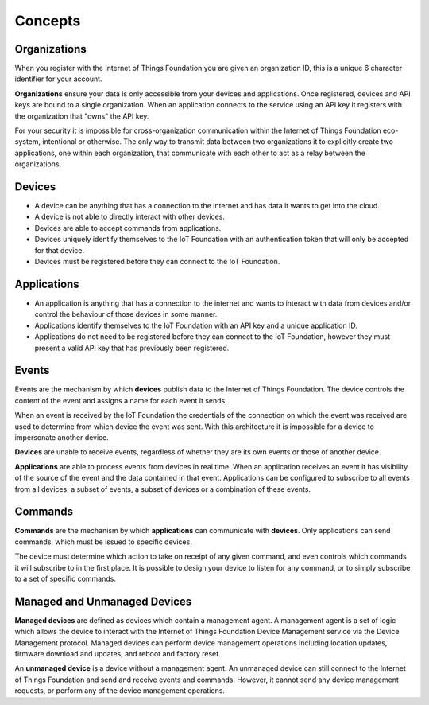 ===============================================================================
Concepts
===============================================================================

Organizations
-------------------------------------------------------------------------------
When you register with the Internet of Things Foundation you are given an 
organization ID, this is a unique 6 character identifier for your account.

**Organizations** ensure your data is only accessible from your devices and 
applications.  Once registered, devices and API keys are bound to a single 
organization.  When an application connects to the service using an API key it
registers with the organization that "owns" the API key.

For your security it is impossible for cross-organization communication within the
Internet of Things Foundation eco-system, intentional or otherwise.  The only way 
to transmit data between two organizations it to explicitly create 
two applications, one within each organization, that communicate with each other to
act as a relay between the organizations.


Devices
-------------------------------------------------------------------------------
* A device can be anything that has a connection to the internet and has data it
  wants to get into the cloud.  
* A device is not able to directly interact with other devices.  
* Devices are able to accept commands from applications.
* Devices uniquely identify themselves to the IoT Foundation with an authentication
  token that will only be accepted for that device.
* Devices must be registered before they can connect to the IoT Foundation.


Applications
-------------------------------------------------------------------------------
* An application is anything that has a connection to the internet and wants to 
  interact with data from devices and/or control the behaviour of those devices in
  some manner.
* Applications identify themselves to the IoT Foundation with an API key and a 
  unique application ID.
* Applications do not need to be registered before they can connect to the IoT 
  Foundation, however they must present a valid API key that has previously
  been registered.


Events
-------------------------------------------------------------------------------
Events are the mechanism by which **devices** publish data to the Internet of 
Things Foundation.  The device controls the content of the event and 
assigns a name for each event it sends.  

When an event is received by the IoT Foundation the credentials 
of the connection on which the event was received are used to determine from which 
device the event was sent.  With this architecture it is impossible for a 
device to impersonate another device.

**Devices** are unable to receive events, regardless of whether they are its own 
events or those of another device.

**Applications** are able to process events from devices in real time.  When an 
application receives an event it has visibility of the source of the event and
the data contained in that event.  Applications can be configured to subscribe 
to all events from all devices, a subset of events, a subset of devices or a 
combination of these events.


Commands
-------------------------------------------------------------------------------
**Commands** are the mechanism by which **applications** can communicate with 
**devices**.  Only applications can send commands, which must be issued to specific 
devices. 

The device must determine which action to take on receipt of any given command, 
and even controls which commands it will subscribe to in the first place.  It is 
possible to design your device to listen for any command, or to simply 
subscribe to a set of specific commands.

Managed and Unmanaged Devices
--------------------------------------------------------------------------------
**Managed devices** are defined as devices which contain a management agent. A management agent is a set of logic which allows the device to interact with the Internet of Things Foundation Device Management service via the Device Management protocol. Managed devices can perform device management operations including location updates, firmware download and updates, and reboot and factory reset.

An **unmanaged device** is a device without a management agent. An unmanaged device can still connect to the Internet of Things Foundation and send and receive events and commands. However, it cannot send any device management requests, or perform any of the device management operations.
